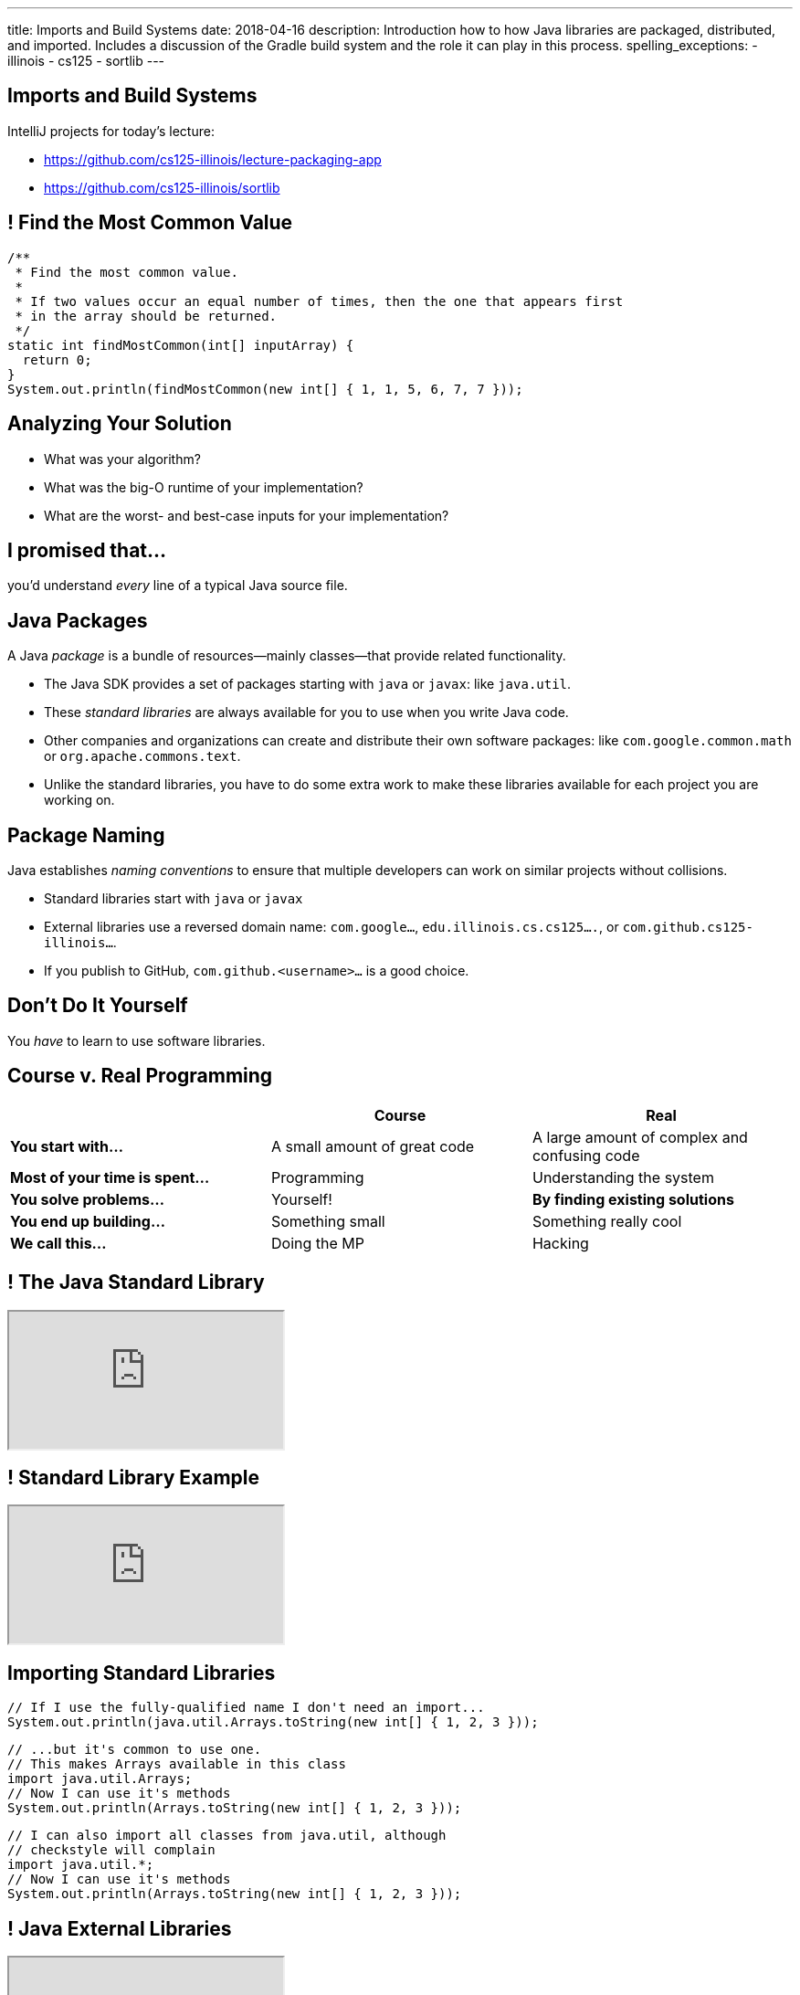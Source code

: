---
title: Imports and Build Systems
date: 2018-04-16
description:
  Introduction how to how Java libraries are packaged, distributed, and
  imported. Includes a discussion of the Gradle build system and the role it can
  play in this process.
spelling_exceptions:
  - illinois
  - cs125
  - sortlib
---

[[vUysyTyNHTLMsWADDPULMCNEJsEcuFXh]]
[.oneword]
== Imports and Build Systems

IntelliJ projects for today's lecture:

* https://github.com/cs125-illinois/lecture-packaging-app
//
* https://github.com/cs125-illinois/sortlib

[[SMFdnvJhmxRPmfzSxslToJkCJBmihneF]]
== ! Find the Most Common Value

[.janini.smaller]
....
/**
 * Find the most common value.
 *
 * If two values occur an equal number of times, then the one that appears first
 * in the array should be returned.
 */
static int findMostCommon(int[] inputArray) {
  return 0;
}
System.out.println(findMostCommon(new int[] { 1, 1, 5, 6, 7, 7 }));
....

[[JthNsUgeTznQuvsFSPMRjFsrzMQZYHuB]]
== Analyzing Your Solution

* What was your algorithm?
//
* What was the big-O runtime of your implementation?
//
* What are the worst- and best-case inputs for your implementation?

[[IylddtZJXZOfaFGZxOEEvZkoLDGboSmt]]
[.oneword]
== I promised that...

you'd understand _every_ line of a typical Java source file.

[[vBnPLekwLKSwctchhYVDzwDYAcHnLwtF]]
== Java Packages

[.lead]
//
A Java _package_ is a bundle of resources&mdash;mainly classes&mdash;that
provide related functionality.

[.s.small]
//
* The Java SDK provides a set of packages starting with `java` or
`javax`: like `java.util`.
//
* These _standard libraries_ are always available for
you to use when you write Java code.
//
* Other companies and organizations can create and distribute their own software
packages: like `com.google.common.math` or `org.apache.commons.text`.
//
* Unlike the standard libraries, you have to do some extra work to make these
libraries available for each project you are working on.

[[OxCNCEdjJZZhBNvuwRZYlAXXjEEarnYS]]
== Package Naming

[.lead]
//
Java establishes _naming conventions_ to ensure that multiple developers can
work on similar projects without collisions.

[.s]
//
* Standard libraries start with `java` or `javax`
//
* External libraries use a reversed domain name: `com.google...`,
`edu.illinois.cs.cs125....`, or `com.github.cs125-illinois...`.
//
* If you publish to GitHub, `com.github.<username>...` is a good choice.

[[dvUyavhbysBlokxBLJZlQUVNFNfTHNJM]]
[.oneword]
== Don't Do It Yourself

You _have_ to learn to use software libraries.

[[LMhibrQYIFqYfnFusRNzCWzgqggvdDfk]]
== Course v. Real Programming

[.table.small,cols="3*^.^",options='header']
|===

|&nbsp;
{set:cellbgcolor!}
|Course
|Real

| *You start with...*
| A small amount of great code
| A large amount of complex and confusing code

| *Most of your time is spent...*
| Programming
| Understanding the system

| *You solve problems...*
| Yourself!
| *By finding existing solutions*

| *You end up building...*
| Something small
| Something really cool

| *We call this...*
| Doing the MP
| Hacking

|===

[[YwpAOrPEaokQVLVClBDbPxGMbzzaxiaX]]
[.nologo]
== ! The Java Standard Library

++++
<div class="embed-responsive embed-responsive-4by3">
  <iframe class="full embed-responsive-item" src="https://docs.oracle.com/javase/8/docs/api/overview-summary.html"></iframe>
</div>
++++

[[mSdYyLaxMJsosGasHkNxcWBMMBrZIWZJ]]
[.nologo]
== ! Standard Library Example

++++
<div class="embed-responsive embed-responsive-4by3">
  <iframe class="full embed-responsive-item" src="https://docs.oracle.com/javase/7/docs/api/java/util/Arrays.html"></iframe>
</div>
++++

[[wpYzILHVHcoqixovDBWbQwmQeuQkoADR]]
== Importing Standard Libraries

[source,java,role='small']
----
// If I use the fully-qualified name I don't need an import...
System.out.println(java.util.Arrays.toString(new int[] { 1, 2, 3 }));
----

[source,java,role='s mt-3']
----
// ...but it's common to use one.
// This makes Arrays available in this class
import java.util.Arrays;
// Now I can use it's methods
System.out.println(Arrays.toString(new int[] { 1, 2, 3 }));
----

[source,java,role='s mt-3']
----
// I can also import all classes from java.util, although
// checkstyle will complain
import java.util.*;
// Now I can use it's methods
System.out.println(Arrays.toString(new int[] { 1, 2, 3 }));
----

[[rzbCoCaoKnyUenfrONuOeInBDrCZJdFW]]
[.nologo]
== ! Java External Libraries

++++
<div class="embed-responsive embed-responsive-4by3">
  <iframe class="full embed-responsive-item" src="https://mvnrepository.com/"></iframe>
</div>
++++

[[oSeXSCuViZSEmEXAvyOuDYeuzHCWoGkr]]
[.nologo]
== ! External Library Example

++++
<div class="embed-responsive embed-responsive-4by3">
  <iframe class="full embed-responsive-item" src="https://google.github.io/guava/releases/19.0/api/docs/com/google/common/math/BigIntegerMath.html"></iframe>
</div>
++++

[[tWOJqoHXhtlVOfPgGblCjbhAXjdTmfCM]]
== Importing Non-Standard Libraries

[source,java]
----
// Unfortunately, it's not quite this easy...
import com.google.common.math.BigIntegerMath;
----

[[illRZGGRjlgKrBSTfbAqhaioSnpwLFqO]]
[.oneword]
== Gradle to the Rescue

[.lead]
//
There are multiple ways to make external libraries available as part of your
project. We're going to show you how to do this using
//
https://gradle.org/[_Gradle_].

[[cYGaEIKPtCRIvfHaPklwBzMbsVaErrBz]]
== What is Gradle footnote:[not "the Gradle"]?

[.lead]
//
https://gradle.org/[Gradle] is a _build tool_. It helps with things like:

[.s]
//
* building your Java program or Android app
//
* running test suites and code quality tools like `checkstyle`
//
* packaging your Java code into a _package_, if appropriate
//
* build Javadoc documentation
//
* _fetching any dependencies that your project needs_

[[DHZgxVaSgEKWRvqlfCajAZtBWZNVrVSv]]
== Example `build.gradle`

[source,groovy]
----
// We're building a Java application
apply plugin: 'java'

// Look for dependencies on jcenter
repositories {
    jcenter()
}

// We don't have any dependencies yet
dependencies {
}
----

[[pDMdxhPDDeLXxJkpQxIETxvFllmYXfWV]]
== IntelliJ Example Using Google's Guava Library

* Link to Google's Documentation: https://github.com/google/guava
//
* Link to starter code: https://github.com/cs125-illinois/lecture-packaging-app

[[nrdlFHtMGnMzOjAxtuHvcDnABgmhFzut]]
== `build.gradle` With Dependency

[source,groovy]
----
// We're building a Java application
apply plugin: 'java'

// Look for dependencies on jcenter
repositories {
    jcenter()
}

// Use the Google Guava library version 24.1-jre
dependencies {
    // When I compile the project I need this library
    compile 'com.google.guava:guava:24.1-jre'
}
----

[[UtfvqbakmGiuQxhhWGwqUmKFTMxwSCjZ]]
== Gradle Dependency Format

[source,groovy]
----
dependencies {
    compile 'com.google.guava:guava:24.1-jre'
    // example: compile 'GROUP:ARTIFACT:VERSION'
}
----

[.lead]
//
Gradle's dependency block breaks each dependency into three parts:

[.s]
//
* `GROUP`: usually indicates an organization that provides this dependency,
like `com.google` or `com.github.cs125-illinois`.
//
* `ARTIFACT`: a string identifying the dependency to add to the project.
//
* `VERSION`: a version string identifying which version of the library to use.

[[vBbwgXiXNfHOtRkJiNElbzHnMInRkSLQ]]
== Maven Format

[.lead]
//
Sometimes you see the dependency in this format, which is used by another build
tool called Maven:

[source,xml]
----
<dependency>
  <groupId>org.apache.commons</groupId>
  <artifactId>commons-text</artifactId>
  <version>1.3</version>
</dependency>
----

[.s]
--
This is equivalent to `org.apache.commons:commons-text:1.3` in Gradle.
--

[[uMDkZjyFXZhwZhZfqXoWnfoHVpMvmMaF]]
== `GROUP` and `ARTIFACT`

[.lead]
//
Just be aware that these are _not necessarily_ related to the package name.

[.s]
//
* `com.google.guava:guava` provides `com.google.common.math`, etc.
//
* `com.github.cs125-illinois:sortlib` provides
`edu.illinois.cs.cs125.sortlib`

[[TOBMAZXTnIlkYxXmasplpfPNxSLWHZAs]]
== `VERSION`

[.lead]
//
Package versioning is _incredibly important_.

[.s]
//
* If you develop your app to work with `1.10.1`, it may not work with `2.0.0`.
//
* So you pin your app at a particular version of a library.
//
* However, it _is_ important to periodically update your libraries to the latest
version, but not that that may take some time and energy.

[[JpxSRmgPwDVseQJCohhOBUxuhMlDJRep]]
== Creating And Publishing Your Own Libraries

[.lead]
//
It's a big moment as a programmer to begin sharing your code with others.

[.s]
//
* Other people may use your code! That's exciting.
//
* They'll complain when it doesn't work. That's frustrating.
//
* They'll want you to document it carefully. That's worth doing.

[[FBroTYEaArgHKvHvMYksIfFAKKRqSwaH]]
== Packaging Your Code

Java's `package` statement allows you to put your class into a package:

[source,java,role='small']
----
// Declare that this class is part of this package
package edu.illinois.cs.cs125.sortlib;

public class Sorting {
}
----

[.s]
--
You can then import it in another project like this:

[source,java,role='mt-3 small']
----
import edu.illinois.cs.cs125.sortlib.Sorting;
----
--

[[vXEpgucrRmMSDqprWmsHQiQGwkkEjpjD]]
== Java Package Repositories

[.lead]
//
Java has several existing code repositories where developers publish their work:

* https://bintray.com/bintray/jcenter[`jcenter`]
//
* https://search.maven.org/[maven Central]

[source,groovy]
----
repositories {
    // Look for dependencies on jcenter
    jcenter()
    // Look for dependencies on maven Central
    mavenCentral()
}
----

[[ANglPAMGnrZetJSUgXSEwESXYnMELcsX]]
== `jitpack.io`

[.lead]
//
https://jitpack.io/[`jitpack.io`] is another example and possibly easier to use
if you are maintaining your code on GitHub.

[[xvWNIFUCQFXVNlZOvEBbsWOBJLyZRXKB]]
== IntelliJ Example Using `jitpack.io`

* Link to starter app: https://github.com/cs125-illinois/lecture-packaging-app
//
* Link to starter library: https://github.com/cs125-illinois/sortlib

[[fDPjgqUhTgtUStBDcLJJppjEUZrMDwix]]
== `build.gradle` with `jitpack.io`

[source,groovy]
----
apply plugin: 'java'

repositories {
    jcenter()
    maven { url 'https://jitpack.io' }
}

dependencies {
    compile 'com.google.guava:guava:24.1-jre'
    compile 'com.github.cs125-illinois:sortlib:0.0.1'
}
----

[[MkhStbcDLeywHghFQSwWIhcALnzUXbko]]
[.oneword]
//
== Questions?

I know that this is dull and a bit confusing. Post on the forum if you need
help!

[[xYPCExtLlLAkdqmJoBKkywmBJdrbZkrF]]
== Final Project Discussion

[.lead]
//
We've released the link:/MP/7/[MP7] final project specification. Here's an
overview:

[.s.small]
//
* You need to build an Android app. _If your development environment isn't
working you'll need to address that_.
//
* You need to design a simple UI. We'll provide help with that in lab.
//
* You'll need to finish your UI mockup in a week.
//
* You need to use a new web API, software library, or Android feature.
//
* You need to commit your work to GitHub.
//
* You need to work with someone in your lab section.
//
* *Other than that, what to do is up to you.*

[[ocRExoJsLsNPkSexYFyfCtQSeQEFaDoQ]]
== Final Project Evaluation

[.lead]
//
You'll demo your final project in lab during the last week of class: either 5/1
or 5/2.

[.s]
//
* You will probably need to record a YouTube video or screencast of your app so
that we can complete the app presentations in one lab section.
//
* Grading will be generous.

[[IkvaVELzwbvWqqEhuyLzeofahUfbbUDL]]
== Final Project Fair

[.lead]
//
On Thursday 5/3 (Reading Day), we'll hold our first Final Project Fair from
4&ndash;6PM in Siebel.

[.s.small]
//
* The course staff will be on hand to review the final projects and select a few
that we consider to be the most impressive.
//
* *If you had never programmed before this semester and build something simple
and cool, _that's impressive_.*
//
* Participation is optional...
//
* ...but worth 1% extra credit.
//
* We'll be handing out more extra credit to the best projects, and to the lab
sections that produce the best final projects.

[[mnObEMpNdknIiyvShibXymkmdHBUIblb]]
== Announcements

* link:/MP/7/[MP7 (the final project)] is out.
//
Please get started!
//
* The
//
https://cs125.cs.illinois.edu/info/feedback/[anonymous feedback form]
//
remains available on the course website. Use it to give us feedback!
//
* My office hours continue today at 11AM in the lounge outside of Siebel 0226.

// vim: ts=2:sw=2:et
